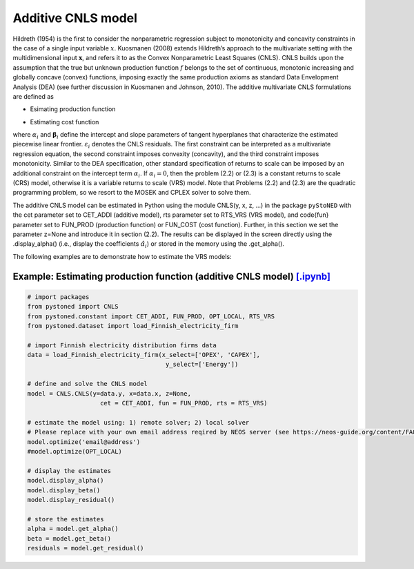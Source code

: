 ============================
Additive CNLS model 
============================

Hildreth (1954) is the first to consider the nonparametric regression subject to monotonicity and concavity constraints 
in the case of a single input variable :math:`x`. Kuosmanen (2008) extends Hildreth’s approach to the multivariate setting 
with the multidimensional input :math:`\boldsymbol{x}`, and refers it to as the Convex Nonparametric Least Squares (CNLS). CNLS builds 
upon the assumption that the true but unknown production function :math:`f` belongs to the set of continuous, monotonic increasing 
and globally concave (convex) functions, imposing exactly the same production axioms as standard Data Envelopment Analysis (DEA) 
(see further discussion in Kuosmanen and Johnson, 2010). The additive multivariate CNLS formulations are defined as

- Esimating production function

.. math::
    :nowrap:
    
    \begin{alignat}{2}
        \underset{\alpha, \boldsymbol{\beta}, \varepsilon} \min &\sum_{i=1}^n\varepsilon_i^2  \\
        \textit{s.t.}\quad 
        &  y_i = \alpha_i + \boldsymbol{\beta}_i^{'}\boldsymbol{x}_i + \varepsilon_i &{\quad}& \forall i \notag \\
        &  \alpha_i + \boldsymbol{\beta}_i^{'}\boldsymbol{x}_i \le \alpha_j + \boldsymbol{\beta}_j^{'}\boldsymbol{x}_i  &{\quad}& \forall i, j \notag\\
        &  \boldsymbol{\beta}_i \ge \boldsymbol{0} &{\quad}& \forall i \notag
    \end{alignat}

- Estimating cost function

.. math::
    :nowrap:
    
    \begin{alignat}{2}
        \underset{\alpha, \boldsymbol{\beta}, \varepsilon} \min & \sum_{i=1}^n\varepsilon_i^2 \\
        \textit{s.t.}\quad 
        &  y_i = \alpha_i + \boldsymbol{\beta}_i^{'}\boldsymbol{x}_i + \varepsilon_i &{\quad}& \forall i  \notag \\
        &  \alpha_i + \boldsymbol{\beta}_i^{'}\boldsymbol{x}_i \ge \alpha_j + \boldsymbol{\beta}_j^{'}\boldsymbol{x}_i  &{\quad}&  \forall i, j  \notag \\
        &  \boldsymbol{\beta}_i \ge \boldsymbol{0}  &{\quad}& \forall i \notag
    \end{alignat}

where :math:`\alpha_i` and :math:`\boldsymbol{\beta}_i` define the intercept and slope parameters of tangent 
hyperplanes that characterize the estimated piecewise linear frontier. :math:`\varepsilon_i`
denotes the CNLS residuals. The first constraint can be interpreted as a multivariate 
regression equation, the second constraint imposes convexity (concavity), and the third 
constraint imposes monotonicity. Similar to the DEA specification, other standard specification 
of returns to scale can be imposed by an additional constraint on the intercept term :math:`\alpha_i`. 
If :math:`\alpha_i=0`, then the problem (2.2) or (2.3) is a constant returns to scale (CRS) 
model, otherwise it is a variable returns to scale (VRS) model. Note that Problems (2.2) and (2.3) 
are the quadratic programming problem, so we resort to the MOSEK and CPLEX solver to solve them.

The additive CNLS model can be estimated in Python using the module CNLS(y, x, z, ...)
in the package ``pyStoNED`` with the cet parameter set to CET\_ADDI (additive model), 
rts parameter set to RTS\_VRS (VRS model), and \code{fun} parameter set to FUN\_PROD
(production function) or FUN\_COST (cost function). Further, in this section we set the parameter 
z=None and introduce it in section (2.2). The results can be displayed in the screen directly 
using the .display\_alpha() (i.e., display the coefficients :math:`\hat{\alpha}_i`) or stored in the memory 
using the .get\_alpha().

The following examples are to demonstrate how to estimate the VRS models:

Example: Estimating production function (additive CNLS model) `[.ipynb] <https://colab.research.google.com/github/ds2010/pyStoNED/blob/master/notebooks/CNLS_prod.ipynb>`__
------------------------------------------------------------------------------------------------------------------------------------------------------------------------------

.. code:: python

    # import packages
    from pystoned import CNLS
    from pystoned.constant import CET_ADDI, FUN_PROD, OPT_LOCAL, RTS_VRS
    from pystoned.dataset import load_Finnish_electricity_firm
    
    # import Finnish electricity distribution firms data
    data = load_Finnish_electricity_firm(x_select=['OPEX', 'CAPEX'],
                                          y_select=['Energy'])

    # define and solve the CNLS model
    model = CNLS.CNLS(y=data.y, x=data.x, z=None, 
                        cet = CET_ADDI, fun = FUN_PROD, rts = RTS_VRS)
    
    # estimate the model using: 1) remote solver; 2) local solver
    # Please replace with your own email address reqired by NEOS server (see https://neos-guide.org/content/FAQ#email)
    model.optimize('email@address') 
    #model.optimize(OPT_LOCAL)

    # display the estimates
    model.display_alpha()
    model.display_beta()
    model.display_residual()

    # store the estimates
    alpha = model.get_alpha()
    beta = model.get_beta()
    residuals = model.get_residual()
